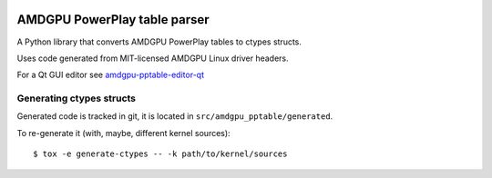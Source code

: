 |Tests badge| |flake8 lint badge|

AMDGPU PowerPlay table parser
=============================

A Python library that converts AMDGPU PowerPlay tables to ctypes structs.

Uses code generated from MIT-licensed AMDGPU Linux driver headers.

For a Qt GUI editor see `amdgpu-pptable-editor-qt <https://github.com/amezin/amdgpu-pptable-editor-qt>`_

Generating ctypes structs
-------------------------

Generated code is tracked in git, it is located in ``src/amdgpu_pptable/generated``.

To re-generate it (with, maybe, different kernel sources)::

$ tox -e generate-ctypes -- -k path/to/kernel/sources


.. |Tests badge| image:: https://github.com/amezin/amdgpu-pptable/workflows/Tests/badge.svg
.. |flake8 lint badge| image:: https://github.com/amezin/amdgpu-pptable/workflows/flake8%20lint/badge.svg
